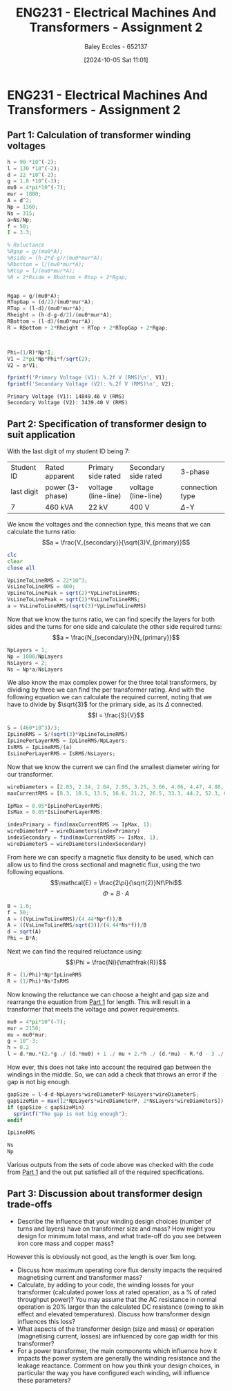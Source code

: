 :PROPERTIES:
:ID:       51f7c5ef-86da-44f3-8d30-b58e676628f3
:END:
#+title: ENG231 - Electrical Machines And Transformers - Assignment 2
#+date: [2024-10-05 Sat 11:01]
#+AUTHOR: Baley Eccles - 652137
#+FILETAGS: :Assignment:TODO:
#+STARTUP: latexpreview
#+LATEX_HEADER: \usepackage[a4paper, margin=2.5cm]{geometry}
#+LATEX_HEADER_EXTRA: \usepackage{minted}
#+LATEX_HEADER_EXTRA: \usepackage{fontspec}
#+LATEX_HEADER_EXTRA: \setmonofont{Iosevka}
#+LATEX_HEADER_EXTRA: \setminted{fontsize=\small, frame=single, breaklines=true}
#+LATEX_HEADER_EXTRA: \usemintedstyle{emacs}
#+LATEX_HEADER_EXTRA: \usepackage[backend=biber,style=apa]{biblatex}
#+LATEX_HEADER_EXTRA: \addbibresource{citation.bib}
#+LATEX_HEADER_EXTRA: \usepackage{float}


* ENG231 - Electrical Machines And Transformers - Assignment 2
** Part 1: Calculation of transformer winding voltages
  :PROPERTIES:
  :ID: ENG231 - Electrical Machines And Transformers - Assignment 2 - Part 1: Calculation of transformer winding voltages
  :END:
#+BEGIN_SRC octave :exports both :results output :session Part1
h = 90 *10^(-2);
l = 130 *10^(-2);
d = 22 *10^(-2);
g = 1.8 *10^(-3);
mu0 = 4*pi*10^(-7);
mur = 1800;
A = d^2;
Np = 1360;
Ns = 315;
a=Ns/Np;
f = 50;
I = 3.3;

% Reluctance
%Rgap = g/(mu0*A);
%Rside = (h-2*d-g)/(mu0*mur*A);
%Rbottom = l/(mu0*mur*A);
%Rtop = l/(mu0*mur*A);
%R = 2*Rside + Rbottom + Rtop + 2*Rgap;


Rgap = g/(mu0*A);
RTopGap = (d/2)/(mu0*mur*A);
RTop = (l-d)/(mu0*mur*A);
Rheight = (h-d-g-d/2)/(mu0*mur*A);
RBottom = (l-d)/(mu0*mur*A);
R = RBottom + 2*Rheight + RTop + 2*RTopGap + 2*Rgap;



Phi=(1/R)*Np*I;
V1 = 2*pi*Np*Phi*f/sqrt(2);
V2 = a*V1;

fprintf('Primary Voltage (V1): %.2f V (RMS)\n', V1);
fprintf('Secondary Voltage (V2): %.2f V (RMS)\n', V2);
#+END_SRC

#+RESULTS:
: Primary Voltage (V1): 14849.46 V (RMS)
: Secondary Voltage (V2): 3439.40 V (RMS)

** Part 2: Specification of transformer design to suit application
With the last digit of my student ID being 7:
| Student ID | Rated apparent  | Primary side rated  | Secondary side rated | 3-phase         |
| last digit | power (3-phase) | voltage (line-line) | voltage (line-line)  | connection type |
| 7          | 460 kVA         | 22 kV               | 400 V                | $\Delta$-Y     |


We know the voltages and the connection type, this means that we can calculate the turns ratio:
\[a = \frac{V_{secondary}}{\sqrt{3}V_{primary}}\]
#+BEGIN_SRC octave :exports code :results output :session Part2
clc
clear
close all

VpLineToLineRMS = 22*10^3;
VsLineToLineRMS = 400;
VpLineToLinePeak = sqrt(2)*VpLineToLineRMS;
VsLineToLinePeak = sqrt(2)*VsLineToLineRMS;
a = VsLineToLineRMS/(sqrt(3)*VpLineToLineRMS)
#+END_SRC

#+RESULTS:
: a = 0.010497

Now that we know the turns ratio, we can find specify the layers for both sides and the turns for one side and calculate the other side required turns:
\[a = \frac{N_{secondary}}{N_{primary}}\]
#+BEGIN_SRC octave :exports code :results output :session Part2 :TODO: There is somthing wrong with how the layers are being handled
NpLayers = 1;
Np = 1000/NpLayers
NsLayers = 2;
Ns = Np*a/NsLayers
#+END_SRC

#+RESULTS:
: Np = 1000
: Ns = 5.2486

We also know the max complex power for the three total transformers, by dividing by three we can find the per transformer rating. And with the following equation we can calculate the required current, noting that we have to divide by $\sqrt{3}$ for the primary side, as its $\Delta$ connected.
\[I = \frac{S}{V}\]
#+BEGIN_SRC octave :exports code :results output :session Part2
S = (460*10^3)/3;
IpLineRMS = S/(sqrt(3)*VpLineToLineRMS)
IpLinePerLayerRMS = IpLineRMS/NpLayers;
IsRMS = IpLineRMS/(a)
IsLinePerLayerRMS = IsRMS/NsLayers;
#+END_SRC

#+RESULTS:
: IpLineRMS = 4.0240
: IsRMS = 383.33


Now that we know the current we can find the smallest diameter wiring for our transformer.
#+BEGIN_SRC octave :exports code :results output :session Part2
wireDiameters = [2.03, 2.34, 2.64, 2.95, 3.25, 3.66, 4.06, 4.47, 4.88, 5.39, 5.89, 6.40, 7.01, 7.62, 8.23, 8.84, 9.5, 10.2, 11.0, 11.8, 12.7, 15.0, 17.0, 20.0, 22.0, 24.0, 28.0, 31.0, 34.0, 37.0, 39.0, 41.0] * 10^-3;
maxCurrentRMS = [8.3, 10.5, 13.5, 16.6, 21.2, 26.5, 33.3, 44.2, 52.3, 63.8, 76.4, 90.1, 108, 128, 149, 172, 196, 227, 265, 306, 355, 495, 636, 880, 1064, 1267, 1724, 2113, 2542, 3011, 3345, 3697];

IpMax = 0.05*IpLinePerLayerRMS;
IsMax = 0.05*IsLinePerLayerRMS;

indexPrimary = find(maxCurrentRMS >= IpMax, 1);
wireDiameterP = wireDiameters(indexPrimary)
indexSecondary = find(maxCurrentRMS >= IsMax, 1);
wireDiameterS = wireDiameters(indexSecondary)
#+END_SRC

#+RESULTS:
: wireDiameterP = 2.0300e-03
: wireDiameterS = 2.3400e-03


From here we can specify a magnetic flux density to be used, which can allow us to find the cross sectional and magnetic flux, using the two following equations.
\[\mathcal{E} = \frac{2\pi}{\sqrt{2}}Nf\Phi\]
\[\Phi = B\cdot A\]
#+BEGIN_SRC octave :exports code :results output :session Part2
B = 1.6;
f = 50;
A = ((VpLineToLineRMS)/(4.44*Np*f))/B
A = ((VsLineToLineRMS/sqrt(3))/(4.44*Ns*f))/B
d = sqrt(A)
Phi = B*A;
#+END_SRC

#+RESULTS:
: A = 0.061937
: A = 0.1239
: d = 0.3520

Next we can find the required reluctance using:
\[\Phi = \frac{Ni}{\mathfrak{R}}\]
#+BEGIN_SRC octave :exports code :results output :session Part2
R = (1/Phi)*Np*IpLineRMS
R = (1/Phi)*Ns*IsRMS
#+END_SRC

#+RESULTS:
: R = 2.0303e+04
: R = 1.0151e+04

Now knowing the reluctance we can choose a height and gap size and rearrange the equation from [[id:ENG231 - Electrical Machines And Transformers - Assignment 2 - Part 1: Calculation of transformer winding voltages][Part 1]] for length. This will result in a transformer that meets the voltage and power requirements.
#+BEGIN_SRC octave :exports code :results output :session Part2
mu0 = 4*pi*10^(-7);
mur = 2150;
mu = mu0*mur;
g = 10^-3;
h = 0.2
l = d.*mu.*(2.*g ./ (d.*mu0) + 1 ./ mu + 2.*h ./ (d.*mu) - R.*d - 3 ./ mu - 2.*g ./ (d.*mu) - 2 ./ mu) ./ -2
#+END_SRC

#+RESULTS:
: h = 0.2000
: l = 0.053634

How ever, this does not take into account the required gap between the windings in the middle. So, we can add a check that throws an error if the gap is not big enough.
#+BEGIN_SRC octave :exports code :results output :session Part2
gapSize = l-d-d-NpLayers*wireDiameterP-NsLayers*wireDiameterS;
gapSizeMin = max([2*NpLayers*wireDiameterP, 2*NsLayers*wireDiameterS]);
if (gapSize < gapSizeMin)
  sprintf("The gap is not big enough");
endif

IpLineRMS

Ns
Np

#+END_SRC

#+RESULTS:
: IpLineRMS = 4.0240
: Ns = 5.2486
: Np = 1000


Various outputs from the sets of code above was checked with the code from [[id:ENG231 - Electrical Machines And Transformers - Assignment 2 - Part 1: Calculation of transformer winding voltages][Part 1]] and the out put satisfied all of the required specifications.

#+BEGIN_SRC octave :exports none :results output :session Verification
h = 0.2;
l = 0.053634;
d = 0.3520;
g = 1*10^(-3);
mu0 = 4*pi*10^(-7);
mur = 2150;
A = d^2;
Np = 1000;
Ns = 5.25;
a=Ns/Np;
f = 50;
Ip = 4.0240;

Rgap = g/(mu0*A);
RTopGap = (d/2)/(mu0*mur*A);
RTop = (l-d)/(mu0*mur*A);
Rheight = (h-d-g-d/2)/(mu0*mur*A);
RBottom = (l-d)/(mu0*mur*A);
R = RBottom + 2*Rheight + RTop + 2*RTopGap + 2*Rgap;

Phi=(1/R)*Np*Ip;
Vp = 2*pi*Np*Phi*f/sqrt(2);
Vs = a*Vp*sqrt(3);

fprintf('Primary Voltage (Vp): %.2f V (RMS)\n', Vp);
fprintf('Secondary Voltage (Vs): %.2f V (RMS)\n', Vs);
#+END_SRC

#+RESULTS:
: Primary Voltage (Vp): 88083.93 V (RMS)
: Secondary Voltage (Vs): 800.97 V (RMS)




** Part 3: Discussion about transformer design trade-offs
 - Describe the influence that your winding design choices (number of turns and layers) have on transformer size and mass? How might you design for minimum total mass, and what trade-off do you see between iron core mass and copper mass?

However this is obviously not good, as the length is over 1km long.
 - Discuss how maximum operating core flux density impacts the required magnetising current and transformer mass?
 - Calculate, by adding to your code, the winding losses for your transformer (calculated power loss at rated operation, as a % of rated throughput power)? You may assume that the AC resistance in normal operation is 20% larger than the calculated DC resistance (owing to skin effect and elevated temperatures). Discuss how transformer design influences this loss?
 - What aspects of the transformer design (size and mass) or operation (magnetising current, losses) are influenced by core gap width for this transformer?
 - For a power transformer, the main components which influence how it impacts the power system are generally the winding resistance and the leakage reactance. Comment on how you think your design choices, in particular the way you have configured each winding, will influence these parameters?
